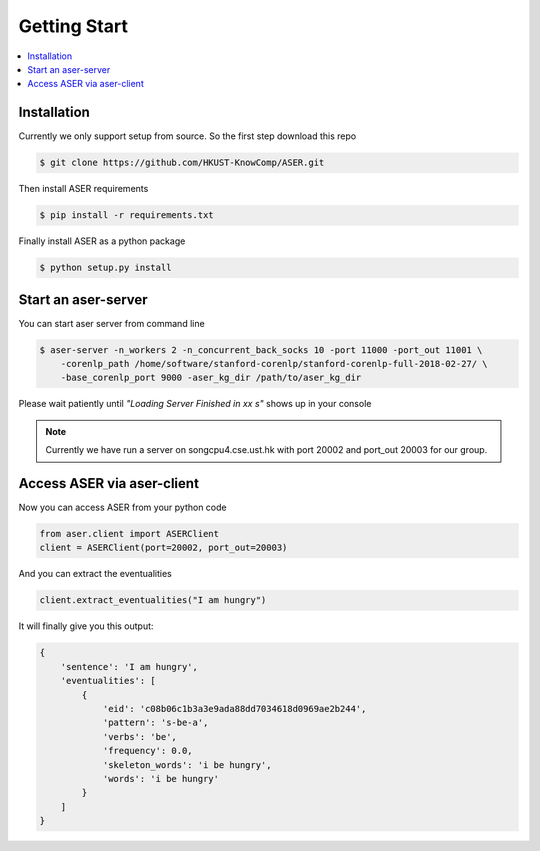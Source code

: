 Getting Start
=============

.. contents:: :local:


Installation
------------
Currently we only support setup from source. So the first step download this repo

.. highlight:: bash
.. code-block:: bash

    $ git clone https://github.com/HKUST-KnowComp/ASER.git

Then install ASER requirements

.. highlight:: bash
.. code-block:: bash

    $ pip install -r requirements.txt

Finally install ASER as a python package

.. highlight:: bash
.. code-block:: bash

    $ python setup.py install


Start an aser-server
--------------------

You can start aser server from command line

.. highlight:: bash
.. code-block:: bash

    $ aser-server -n_workers 2 -n_concurrent_back_socks 10 -port 11000 -port_out 11001 \
        -corenlp_path /home/software/stanford-corenlp/stanford-corenlp-full-2018-02-27/ \
        -base_corenlp_port 9000 -aser_kg_dir /path/to/aser_kg_dir

Please wait patiently until  `"Loading Server Finished in xx s"` shows up in your console


.. note:: Currently we have run a server on songcpu4.cse.ust.hk with port 20002 and port_out 20003 for our group.


Access ASER via aser-client
---------------------------
Now you can access ASER from your python code

.. highlight:: python
.. code-block:: python

    from aser.client import ASERClient
    client = ASERClient(port=20002, port_out=20003)

And you can extract the eventualities

.. highlight:: python
.. code-block:: python

    client.extract_eventualities("I am hungry")

It will finally give you this output:

.. highlight:: python
.. code-block:: python

    {
        'sentence': 'I am hungry',
        'eventualities': [
            {
                'eid': 'c08b06c1b3a3e9ada88dd7034618d0969ae2b244',
                'pattern': 's-be-a',
                'verbs': 'be',
                'frequency': 0.0,
                'skeleton_words': 'i be hungry',
                'words': 'i be hungry'
            }
        ]
    }
